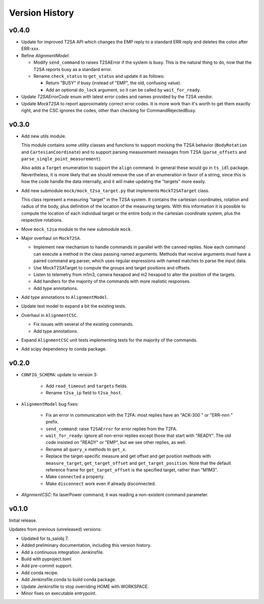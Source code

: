 .. py:currentmodule:: lsst.ts.MTAlignment

.. _lsst.ts.MTAlignment.version_history:

###############
Version History
###############

v0.4.0
------

* Update for improved T2SA API which changes the EMP reply to a standard ERR reply and deletes the colon after ERR-xxx.
* Refine `AlignmentModel`:

  * Modify ``send_command`` to raises T2SAError if the system is busy.
    This is the natural thing to do, now that the T2SA reports busy as a standard error.
  * Rename ``check_status`` to ``get_status`` and update it as follows:

    * Return "BUSY" if busy (instead of "EMP", the old, confusing value).
    * Add an optional ``do_lock`` argument, so it can be called by ``wait_for_ready``.

* Update `T2SAErrorCode` enum with latest error codes and names provided by the T2SA vendor.
* Update `MockT2SA` to report approximately correct error codes.
  It is more work than it's worth to get them exactly right, and the CSC ignores the codes, other than checking for CommandRejectedBusy.

v0.3.0
------

* Add new utils module.

  This module contains some utility classes and functions to support mocking the T2SA behavior (``BodyRotation`` and ``CartesianCoordinate``) and to support parsing measurement messages from T2SA  (``parse_offsets`` and ``parse_single_point_measurement``).

  Also adds a ``Target`` enumeration to support the ``align`` command.
  In general these would go in ``ts_idl`` package.
  Nevertheless, it is more likely that we should remove the use of an enumeration in favor of a string, since this is how the code handle the data internally, and it will make updating the "targets" more easily.

* Add new submodule ``mock/mock_t2sa_target.py`` that implements ``MockT2SATarget`` class.

  This class represent a measuring "target" in the T2SA system.
  It contains the cartesian coordinates, rotation and radius of the body, plus definition of the location of the measuring targets. 
  With this information it is possible to compute the location of each individual target or the entire body in the cartesian coordinate system, plus the respective rotations.

* Move ``mock_t2sa`` module to the new submodule ``mock``.

* Major overhaul on ``MockT2SA``.

  * Implement new mechanism to handle commands in parallel with the canned replies.
    Now each command can execute a method in the class passing named arguments.
    Methods that receive arguments must have a paired command arg parser, which uses regular expressions with named matches to parse the input data.

  * Use MockT2SATarget to compute the groups and target positions and offsets.
  * Listen to telemetry from m1m3, camera hexapod and m2 hexapod to alter the position of the targets.
  * Add handlers for the majority of the commands with more realistic responses.
  * Add type annotations.

* Add type annotations to ``AlignmentModel``.

* Update test model to expand a bit the existing tests.

* Overhaul in ``AlignmentCSC``.

  * Fix issues with several of the existing commands.

  * Add type annotations.

* Expand ``AlignmentCSC`` unit tests implementing tests for the majority of the commands.

* Add scipy dependency to conda package.

v0.2.0
------

* ``CONFIG_SCHEMA``: update to version 3:

    * Add ``read_timeout`` and ``targets`` fields.
    * Rename ``t2sa_ip`` field to ``t2sa_host``.

* ``AlignmentModel`` bug fixes:
 
    * Fix an error in communication with the T2FA: most replies have an "ACK-300 " or "ERR-nnn " prefix.
    * ``send_command``: raise ``T2SAError`` for error replies from the T2FA.
    * ``wait_for_ready``: ignore all non-error replies except those that start with "READY".
      The old code insisted on "READY" or "EMP", but we see other replies, as well.
    * Rename all ``query_x`` methods to ``get_x``.
    * Replace the target-specific measure and get offset and get position methods with ``measure_target``, ``get_target_offset`` and ``get_target_position``.
      Note that the default reference frame for ``get_target_offset`` is the specified target, rather than "M1M3".
    * Make ``connected`` a property.
    * Make ``disconnect`` work even if already disconnected.

* `AlignmentCSC`: fix laserPower command; it was reading a non-existent command parameter.

v0.1.0
------

Initial release.

Updates from previous (unreleased) versions:

* Updated for ts_salobj 7.
* Added preliminary documentation, including this version history.
* Add a continuous integration Jenkinsfile.
* Build with pyproject.toml
* Add pre-commit support.
* Add conda recipe.
* Add Jenkinsfile.conda to build conda package.
* Update Jenkinsfile to stop overriding HOME with WORKSPACE.
* Minor fixes on executable entrypoint.
